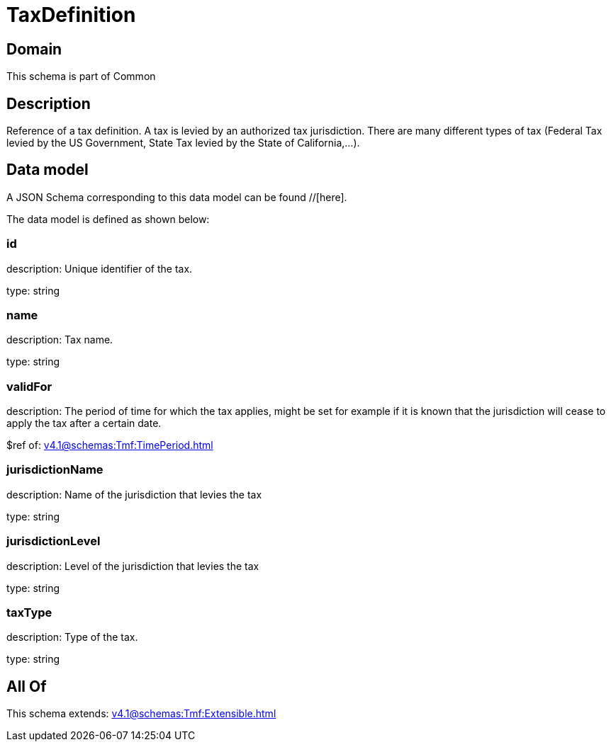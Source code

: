= TaxDefinition

[#domain]
== Domain

This schema is part of Common

[#description]
== Description
Reference of a tax definition. A tax is levied by an authorized tax jurisdiction. There are many different types of tax (Federal Tax levied by the US Government, State Tax levied by the State of California,…).


[#data_model]
== Data model

A JSON Schema corresponding to this data model can be found //[here].



The data model is defined as shown below:


=== id
description: Unique identifier of the tax.

type: string


=== name
description: Tax name.

type: string


=== validFor
description: The period of time for which the tax applies, might be set for example if it is known that the jurisdiction will cease to apply the tax after a certain date.

$ref of: xref:v4.1@schemas:Tmf:TimePeriod.adoc[]


=== jurisdictionName
description: Name of the jurisdiction that levies the tax

type: string


=== jurisdictionLevel
description: Level of the jurisdiction that levies the tax

type: string


=== taxType
description: Type of the tax.

type: string


[#all_of]
== All Of

This schema extends: xref:v4.1@schemas:Tmf:Extensible.adoc[]

